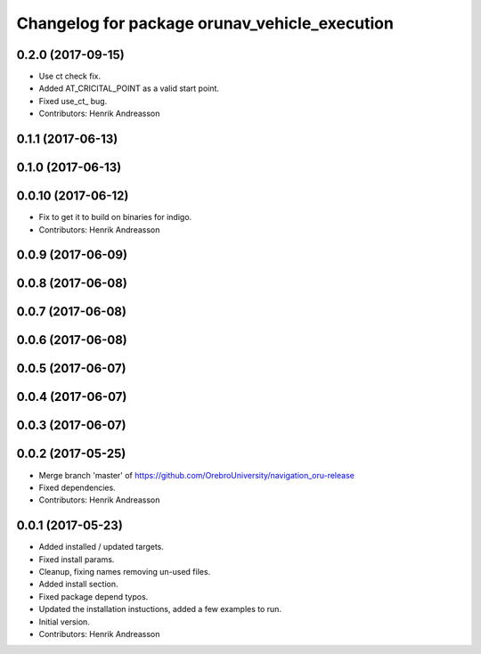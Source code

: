 ^^^^^^^^^^^^^^^^^^^^^^^^^^^^^^^^^^^^^^^^^^^^^^
Changelog for package orunav_vehicle_execution
^^^^^^^^^^^^^^^^^^^^^^^^^^^^^^^^^^^^^^^^^^^^^^

0.2.0 (2017-09-15)
------------------
* Use ct check fix.
* Added AT_CRICITAL_POINT as a valid start point.
* Fixed use_ct\_ bug.
* Contributors: Henrik Andreasson

0.1.1 (2017-06-13)
------------------

0.1.0 (2017-06-13)
------------------

0.0.10 (2017-06-12)
-------------------
* Fix to get it to build on binaries for indigo.
* Contributors: Henrik Andreasson

0.0.9 (2017-06-09)
------------------

0.0.8 (2017-06-08)
------------------

0.0.7 (2017-06-08)
------------------

0.0.6 (2017-06-08)
------------------

0.0.5 (2017-06-07)
------------------

0.0.4 (2017-06-07)
------------------

0.0.3 (2017-06-07)
------------------

0.0.2 (2017-05-25)
------------------
* Merge branch 'master' of https://github.com/OrebroUniversity/navigation_oru-release
* Fixed dependencies.
* Contributors: Henrik Andreasson

0.0.1 (2017-05-23)
------------------
* Added installed / updated targets.
* Fixed install params.
* Cleanup, fixing names removing un-used files.
* Added install section.
* Fixed package depend typos.
* Updated the installation instuctions, added a few examples to run.
* Initial version.
* Contributors: Henrik Andreasson
